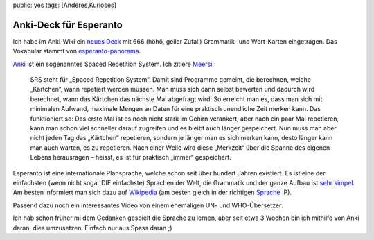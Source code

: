 public: yes
tags: [Anderes,Kurioses]

Anki-Deck für Esperanto
=======================

Ich habe im Anki-Wiki ein `neues
Deck <http://ichi2.net/anki/wiki/ExtraDecks#head-41198ce77e0d7497c0cab2d30a90b440ee9e9879>`_
mit 666 (höhö, geiler Zufall) Grammatik- und Wort-Karten eingetragen.
Das Vokabular stammt von
`esperanto-panorama <http://esperanto-panorama.net/angla/vortaro.htm>`_.

`Anki <http://anki.ichi2.net/>`_ ist ein sogenanntes Spaced Repetition
System. Ich zitiere `Meersi <http://www.zomg.ch/>`_:

    SRS steht für „Spaced Repetition System“. Damit sind Programme
    gemeint, die berechnen, welche „Kärtchen“, wann repetiert werden
    müssen. Man muss sich dann selbst bewerten und dadurch wird
    berechnet, wann das Kärtchen das nächste Mal abgefragt wird. So
    erreicht man es, dass man sich mit minimalen Aufwand, maximale
    Mengen an Daten für eine praktisch unendliche Zeit merken kann. Das
    funktioniert so: Das erste Mal ist es noch nicht stark im Gehirn
    verankert, aber nach ein paar Mal repetieren, kann man schon viel
    schneller darauf zugreifen und es bleibt auch länger gespeichert.
    Nun muss man aber nicht jeden Tag das „Kärtchen“ repetieren, sondern
    je länger man es sich merken kann, desto länger kann man auch
    warten, es zu repetieren. Nach einer Weile wird diese „Merkzeit“
    über die Spanne des eigenen Lebens herausragen – heisst, es ist für
    praktisch „immer“ gespeichert.

Esperanto ist eine internationale Plansprache, welche schon seit über
hundert Jahren existiert. Es ist eine der einfachsten (wenn nicht sogar
DIE einfachste) Sprachen der Welt, die Grammatik und der ganze Aufbau
ist `sehr
simpel <http://www.esperanto.de/dej/informoj/demandoj/lingvo.php#leicht>`_.
Am besten informiert man sich dazu auf
`Wikipedia <http://de.wikipedia.org/wiki/Esperanto>`_ (am besten gleich
in der richtigen `Sprache <http://eo.wikipedia.org/wiki/Esperanto>`_
:P).

Passend dazu noch ein interessantes Video von einem ehemaligen UN- und
WHO-Übersetzer:

Ich hab schon früher mi dem Gedanken gespielt die Sprache zu lernen,
aber seit etwa 3 Wochen bin ich mithilfe von Anki daran, dies
umzusetzen. Einfach nur aus Spass daran ;)

